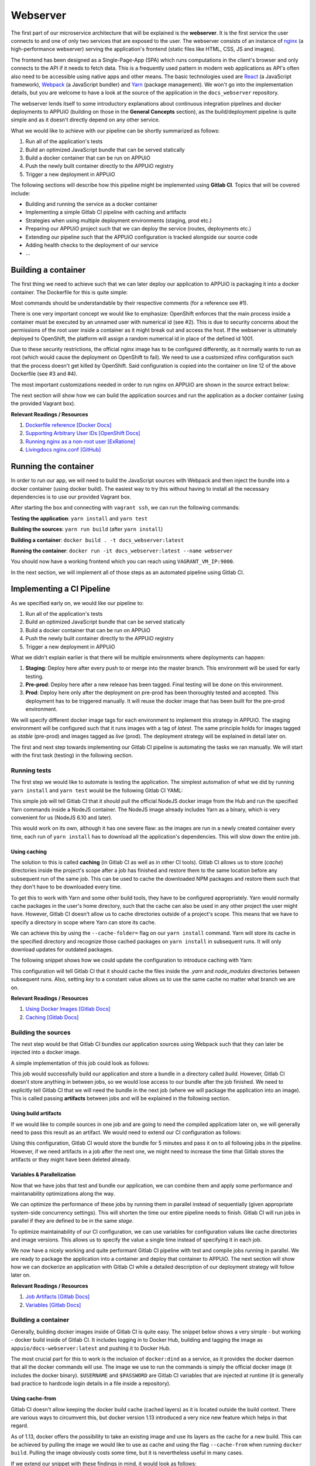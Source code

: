 Webserver
=========

The first part of our microservice architecture that will be explained is the **webserver**. It is the first service the user connects to and one of only two services that are exposed to the user. The webserver consists of an instance of `nginx <https://www.nginx.com>`_ (a high-performance webserver) serving the application's frontend (static files like HTML, CSS, JS and images).

.. image:: webserver_architecture.PNG

The frontend has been designed as a Single-Page-App (SPA) which runs computations in the client's browser and only connects to the API if it needs to fetch data. This is a frequently used pattern in modern web applications as API's often also need to be accessible using native apps and other means. The basic technologies used are `React <https://facebook.github.io/react>`_ (a JavaScript framework), `Webpack <https://webpack.js.org>`_ (a JavaScript bundler) and `Yarn <https://yarnpkg.com>`_ (package management). We won't go into the implementation details, but you are welcome to have a look at the source of the application in the ``docs_webserver`` repository.

The webserver lends itself to some introductory explanations about continuous integration pipelines and docker deployments to APPUiO (building on those in the **General Concepts** section), as the build/deployment pipeline is quite simple and as it doesn't directly depend on any other service. 

What we would like to achieve with our pipeline can be shortly summarized as follows:

#. Run all of the application's tests
#. Build an optimized JavaScript bundle that can be served statically
#. Build a docker container that can be run on APPUiO
#. Push the newly built container directly to the APPUiO registry
#. Trigger a new deployment in APPUiO

The following sections will describe how this pipeline might be implemented using **Gitlab CI**. Topics that will be covered include:

* Building and running the service as a docker container
* Implementing a simple Gitlab CI pipeline with caching and artifacts
* Strategies when using multiple deployment environments (staging, prod etc.)
* Preparing our APPUiO project such that we can deploy the service (routes, deployments etc.)
* Extending our pipeline such that the APPUiO configuration is tracked alongside our source code
* Adding health checks to the deployment of our service
* ...


Building a container
--------------------

The first thing we need to achieve such that we can later deploy our application to APPUiO is packaging it into a docker container. The Dockerfile for this is quite simple: 

.. .. literalinclude:: source/Dockerfile
    :language: docker
    :caption: docs_webserver/Dockerfile
    :linenos:
    :emphasize-lines: 6, 12, 18

.. code-block:: docker
    :caption: docs_webserver/Dockerfile
    :linenos:
    :emphasize-lines: 6, 12, 18

    # extend the official nginx image from https://hub.docker.com/_/nginx/
    # use mainline as recommended by devs and alpine for reduced size
    FROM nginx:1.11-alpine

    # create new user with id 1001 and add to root group
    RUN adduser -S 1001 -G root

    # expose port 9000
    EXPOSE 9000

    # copy the custom nginx config to /etc/nginx
    COPY docker/nginx.conf /etc/nginx/nginx.conf

    # copy artifacts from the public folder into the html folder
    COPY build /usr/share/nginx/html

    # switch to user 1001 (non-root)
    USER 1001

Most commands should be understandable by their respective comments (for a reference see #1).

There is one very important concept we would like to emphasize: OpenShift enforces that the main process inside a container must be executed by an unnamed user with numerical id (see #2). This is due to security concerns about the permissions of the root user inside a container as it might break out and access the host. If the webserver is ultimately deployed to OpenShift, the platform will assign a random numerical id in place of the defined id 1001.

Due to these security restrictions, the official nginx image has to be configured differently, as it normally wants to run as root (which would cause the deployment on OpenShift to fail). We need to use a customized nfinx configuration such that the process doesn't get killed by OpenShift. Said configuration is copied into the container on line 12 of the above Dockerfile (see #3 and #4).

The most important customizations needed in order to run nginx on APPUiO are shown in the source extract below:

.. .. literalinclude:: source/docker/nginx.conf
    :language: nginx
    :caption: docs_webserver/docker/nginx.conf
    :name: docs_webserver/docker/nginx.conf
    :linenos:
    :lines: 7-16, 37-
    :emphasize-lines: 5, 8, 12, 15-19, 24-26

.. code-block:: nginx
    :caption: docs_webserver/docker/nginx.conf
    :linenos:
    :emphasize-lines: 7, 10, 17, 20-24, 29-30

    ...

    # specifying the user is not necessary as we change user in the Dockerfile
    # user  nginx;

    # log errors to stdout
    error_log  /dev/stdout warn;

    # save the pid file in tmp to make it accessible for non-root
    pid        /tmp/nginx.pid;

    http {

        ...

        # log access to stdout
        access_log  /dev/stdout main;

        # set cache locations that are accessible to non-root
        client_body_temp_path /tmp/client_body;
        fastcgi_temp_path /tmp/fastcgi_temp;
        proxy_temp_path /tmp/proxy_temp;
        scgi_temp_path /tmp/scgi_temp;
        uwsgi_temp_path /tmp/uwsgi_temp;

        server {
            # the server has to listen on a port above 1024
            # non-root processes may not bind to lower ports
            listen *:9000 default_server;
            listen [::]:9000 default_server;
            server_name _;

            location / {
                ...
            }
        }
    }

The next section will show how we can build the application sources and run the application as a docker container (using the provided Vagrant box).

**Relevant Readings / Resources**

#. `Dockerfile reference [Docker Docs] <https://docs.docker.com/engine/reference/builder>`_
#. `Supporting Arbitrary User IDs [OpenShift Docs] <https://docs.openshift.com/container-platform/latest/creating_images/guidelines.html#openshift-container-platform-specific-guidelines>`_
#. `Running nginx as a non-root user [ExRatione] <https://www.exratione.com/2014/03/running-nginx-as-a-non-root-user>`_
#. `Livingdocs nginx.conf [GitHub] <https://github.com/upfrontIO/livingdocs-docker/blob/master/editor/docker/nginx.conf>`_


Running the container
---------------------

In order to run our app, we will need to build the JavaScript sources with Webpack and then inject the bundle into a docker container (using docker build). The easiest way to try this without having to install all the necessary dependencies is to use our provided Vagrant box. 

After starting the box and connecting with ``vagrant ssh``, we can run the following commands:

**Testing the application**: ``yarn install`` and ``yarn test``

**Building the sources**: ``yarn run build`` (after ``yarn install``)

**Building a container**: ``docker build . -t docs_webserver:latest``

**Running the container**: ``docker run -it docs_webserver:latest --name webserver``

You should now have a working frontend which you can reach using ``VAGRANT_VM_IP:9000``.

In the next section, we will implement all of those steps as an automated pipeline using Gitlab CI.


Implementing a CI Pipeline
--------------------------

.. image:: webserver_pipeline.PNG

As we specified early on, we would like our pipeline to:

#. Run all of the application's tests
#. Build an optimized JavaScript bundle that can be served statically
#. Build a docker container that can be run on APPUiO
#. Push the newly built container directly to the APPUiO registry
#. Trigger a new deployment in APPUiO

What we didn't explain earlier is that there will be multiple environments where deployments can happen:

#. **Staging**: Deploy here after every push to or merge into the master branch. This environment will be used for early testing.
#. **Pre-prod**: Deploy here after a new release has been tagged. Final testing will be done on this environment.
#. **Prod**: Deploy here only after the deployment on pre-prod has been thoroughly tested and accepted. This deployment has to be triggered manually. It will reuse the docker image that has been built for the pre-prod environment.

We will specify different docker image tags for each environment to implement this strategy in APPUiO. The staging environment will be configured such that it runs images with a tag of *latest*. The same principle holds for images tagged as *stable* (pre-prod) and images tagged as *live* (prod). The deployment strategy will be explained in detail later on.

The first and next step towards implementing our Gitlab CI pipeline is automating the tasks we ran manually. We will start with the first task (testing) in the following section.


Running tests
^^^^^^^^^^^^^

The first step we would like to automate is testing the application. The simplest automation of what we did by running ``yarn install`` and ``yarn test`` would be the following Gitlab CI YAML:

.. code-block:: yaml
    :caption: .gitlab-ci.yml
    :linenos:
    :emphasize-lines: 5, 7

    test:
      image: node:6.10-alpine
      script:
        # install necessary application packages
        - yarn install
        # test the application sources
        - yarn test

This simple job will tell Gitlab CI that it should pull the official NodeJS docker image from the Hub and run the specified Yarn commands inside a NodeJS container. The NodeJS image already includes Yarn as a binary, which is very convenient for us (NodeJS 6.10 and later).

This would work on its own, although it has one severe flaw: as the images are run in a newly created container every time, each run of ``yarn install`` has to download all the application's dependencies. This will slow down the entire job.


Using caching
"""""""""""""

The solution to this is called **caching** (in Gitlab CI as well as in other CI tools). Gitlab CI allows us to store (*cache*) directories inside the project's scope after a job has finished and restore them to the same location before any subsequent run of the same job. This can be used to cache the downloaded NPM packages and restore them such that they don't have to be downloaded every time.

To get this to work with Yarn and some other build tools, they have to be configured appropriately. Yarn would normally cache packages in the user's home directory, such that the cache can also be used in any other project the user might have. However, Gitlab CI doesn't allow us to cache directories outside of a project's scope. This means that we have to specify a directory in scope where Yarn can store its cache. 

We can achieve this by using the ``--cache-folder=`` flag on our ``yarn install`` command. Yarn will store its cache in the specified directory and recognize those cached packages on ``yarn install`` in subsequent runs. It will only download updates for outdated packages.

The following snippet shows how we could update the configuration to introduce caching with Yarn:

.. code-block:: yaml
    :caption: .gitlab-ci.yml
    :linenos:
    :emphasize-lines: 5, 8-

    test:
      image: node:6.10-alpine
      script:
        # install necessary application packages
        - yarn install --cache-folder=".yarn"
        # test the application sources
        - yarn test
      cache:
        key: $CI_PROJECT_ID
        paths:
          - .yarn
          - node_modules

This configuration will tell Gitlab CI that it should cache the files inside the *.yarn* and *node_modules* directories between subsequent runs. Also, setting *key* to a constant value allows us to use the same cache no matter what branch we are on.

**Relevant Readings / Resources**

#. `Using Docker Images [Gitlab Docs] <https://docs.gitlab.com/ce/ci/docker/using_docker_images.html#using-docker-images>`_
#. `Caching [Gitlab Docs] <https://docs.gitlab.com/ce/ci/yaml/#cache>`_


Building the sources
^^^^^^^^^^^^^^^^^^^^

The next step would be that Gitlab CI bundles our application sources using Webpack such that they can later be injected into a docker image.

A simple implementation of this job could look as follows:

.. code-block:: yaml
    :caption: .gitlab-ci.yml
    :linenos:
    :emphasize-lines: 5, 7

    compile:
      image: node:6.10-alpine
      script:
        # install necessary application packages
        - yarn install --cache-folder=".yarn"
        # build the application sources
        - yarn build
      cache:
        key: $CI_PROJECT_ID
        paths:
          - .yarn
          - node_modules

This job would successfully build our application and store a bundle in a directory called *build*. However, Gitlab CI doesn't store anything in between jobs, so we would lose access to our bundle after the job finished. We need to explicitly tell Gitlab CI that we will need the bundle in the next job (where we will package the application into an image). This is called passing **artifacts** between jobs and will be explained in the following section.


Using build artifacts
"""""""""""""""""""""

If we would like to compile sources in one job and are going to need the compiled applicatiom later on, we will generally need to pass this result as an artifact. We would need to extend our CI configuration as follows:

.. code-block:: yaml
    :caption: .gitlab-ci.yml
    :linenos:
    :emphasize-lines: 8-11

    compile:
      image: node:6.10-alpine
      script:
        # install necessary application packages
        - yarn install --cache-folder=".yarn"
        # build the application sources
        - yarn build
      artifacts:
        expire_in: 5min
        paths:
          - build
      cache:
        key: $CI_PROJECT_ID
        paths:
          - .yarn
          - node_modules

Using this configuration, Gitlab CI would store the bundle for 5 minutes and pass it on to all following jobs in the pipeline. However, if we need artifacts in a job after the next one, we might need to increase the time that Gitlab stores the artifacts or they might have been deleted already.


Variables & Parallelization
"""""""""""""""""""""""""""

Now that we have jobs that test and bundle our application, we can combine them and apply some performance and maintanability optimizations along the way.

We can optimize the performance of these jobs by running them in parallel instead of sequentially (given appropriate system-side concurrency settings). This will shorten the time our entire pipeline needs to finish. Gitlab CI will run jobs in parallel if they are defined to be in the same *stage*.

To optimize maintainability of our CI configuration, we can use variables for configuration values like cache directories and image versions. This allows us to specify the value a single time instead of specifying it in each job.

.. code-block:: yaml
    :caption: .gitlab-ci.yml
    :linenos:
    :emphasize-lines: 1-2, 4-6, 9, 21

    stages:
      - build

    variables:
      NODE_VERSION: 6.10-alpine
      YARN_CACHE: .yarn

    test:
      stage: build
      image: node:$NODE_VERSION
      script:
        - yarn install --cache-folder="$YARN_CACHE"
        ...
      cache:
        key: $CI_PROJECT_ID
        paths:
          - $YARN_CACHE
          - node_modules

    compile:
      stage: build
      image: node:$NODE_VERSION
      script:
        - yarn install --cache-folder="$YARN_CACHE"
        ...
      cache:
        key: $CI_PROJECT_ID
        paths:
          - $YARN_CACHE
          - node_modules
      ...

We now have a nicely working and quite performant Gitlab CI pipeline with test and compile jobs running in parallel. We are ready to package the application into a container and deploy that container to APPUiO. The next section will show how we can dockerize an application with Gitlab CI while a detailed description of our deployment strategy will follow later on.

**Relevant Readings / Resources**

#. `Job Artifacts [Gitlab Docs] <https://docs.gitlab.com/ce/user/project/pipelines/job_artifacts.html#defining-artifacts-in-gitlab-ci-yml>`_
#. `Variables [Gitlab Docs] <https://docs.gitlab.com/ce/ci/variables>`_


Building a container
^^^^^^^^^^^^^^^^^^^^

Generally, building docker images inside of Gitlab CI is quite easy. The snippet below shows a very simple - but working - docker build inside of Gitlab CI. It includes logging in to Docker Hub, building and tagging the image as ``appuio/docs-webserver:latest`` and pushing it to Docker Hub.

.. code-block:: yaml
    :caption: .gitlab-ci.yml
    :linenos:
    :emphasize-lines: 4-5

    build:
      stage: deploy
      image: docker:latest
      services:
        - docker:dind
      script:
        - docker login -u $USERNAME -p $PASSWORD
        - docker build . -t appuio/docs-webserver:latest
        - docker push appuio/docs-webserver:latest

The most crucial part for this to work is the inclusion of ``docker:dind`` as a service, as it provides the docker daemon that all the docker commands will use. The image we use to run the commands is simply the official docker image (it includes the docker binary). ``$USERNAME`` and ``$PASSWORD`` are Gitlab CI variables that are injected at runtime (it is generally bad practice to hardcode login details in a file inside a repository).


Using cache-from
""""""""""""""""

Gitlab CI doesn't allow keeping the docker build cache (cached layers) as it is located outside the build context. There are various ways to circumvent this, but docker version 1.13 introduced a very nice new feature which helps in that regard.

As of 1.13, docker offers the possibility to take an existing image and use its layers as the cache for a new build. This can be achieved by pulling the image we would like to use as cache and using the flag ``--cache-from`` when running ``docker build``. Pulling the image obviously costs some time, but it is nevertheless useful in many cases.

If we extend our snippet with these findings in mind, it would look as follows:

.. code-block:: yaml
    :caption: .gitlab-ci.yml
    :linenos:
    :emphasize-lines: 8-9

    build:
      stage: deploy
      image: docker:latest
      services:
        - docker:dind
      script:
        - docker login -u $USERNAME -p $PASSWORD
        - docker pull appuio/docs-webserver:latest
        - docker build . --cache-from=appuio/docs-webserver -t appuio/docs-webserver
        - docker push appuio/docs-webserver:latest

This would already work for a successful deployment to APPUiO as the OpenShift platform can get its images directly from Docker Hub. However, if we want to take full advantage of Gitlab CI and the internal APPUiO registry, we will need some further configuration. More about this will be explained in one of the following sections.

**Disclaimer**

Building (with) docker images inside of Gitlab CI generally requires some more preparations and system side configurations. We will assume that your Gitlab instance has already been correctly installed and configured, as system setup would be out of scope of this documentation.

**Relevant Readings / Resources**

#. `appuio/docs-webserver [Docker Hub] <https://hub.docker.com/r/appuio/docs-webserver>`_


Preparing the APPUiO project
^^^^^^^^^^^^^^^^^^^^^^^^^^^^

Before we go on with pushing to the APPUiO registry from Gitlab CI, we will prepare our APPUiO project such that it knows how to handle those incoming pushes. As this will be done using the CLI, we have to login to APPUiO and switch to the correct project (the OpenShift CLI is preinstalled in our Vagrant box):

::

    $ oc login
    $ oc project docs_example


Creating an ImageStream
"""""""""""""""""""""""

OpenShift introduces a concept called ImageStreams to handle docker images. This basically allows OpenShift to track changes to images and handle them appropriately. Each new push to the APPUiO registry updates the ImageStream which in turn triggers a new deployment of said image.

We will want to push images to an ImageStream called ``webserver`` with tags ``latest``, ``stable`` and ``live`` and handle those with deployments to ``staging``, ``preprod`` and ``prod``. We can create said ImageStream using the command ``oc create is webserver``.

**Relevant Readings / Resources**

#. `Managing Images [OpenShift Docs] <https://docs.openshift.com/container-platform/3.3/dev_guide/managing_images.html>`_


Pushing to the APPUiO registry
^^^^^^^^^^^^^^^^^^^^^^^^^^^^^^

In order to be able to push to the APPUiO registry, we will need to configure our APPUiO project and integrate it with our Gitlab repository. This requires some configurative steps using the OpenShift command line interface, which are described in the following sections.


Creating a service account
""""""""""""""""""""""""""

After logging in, our first task is creating login credentials such that Gitlab CI is able to login to the internal APPUiO registry. As we cannot and would not want to use our own login credentials, we will have to create a so called **Service Account (SA)**, which will then have limited permissions and its own credentials.

::

    $ oc create sa gitlab
    serviceaccount "gitlab" created

To find out what credentials we will need to use with the new *gitlab* SA, we use ``oc describe sa gitlab``, which returns a list of secrets that are currently attached to the SA.

.. code-block:: yaml
    :emphasize-lines: 12

    $ oc describe sa gitlab
    Name:           gitlab
    Namespace:      docs_example
    Labels:         <none>

    Mountable secrets:      gitlab-token-jrwqs
                            gitlab-dockercfg-i0efc

    Tokens:                 gitlab-token-c9y0s
                            gitlab-token-jrwqs

    Image pull secrets:     gitlab-dockercfg-i0efc

If we now use ``oc describe secret gitlab-dockercfg-i0efc``, we will find a login token:

.. code-block:: yaml
    :emphasize-lines: 8

    $ oc describe secret gitlab-dockercfg-i0efc
    Name:           gitlab-dockercfg-i0efc
    Namespace:      docs_example
    Labels:         <none>
    Annotations:    kubernetes.io/service-account.name=gitlab
                    kubernetes.io/service-account.uid=f6d0f5b4-f507-11e6-a897-fa163ec9e279
                    openshift.io/token-secret.name=gitlab-token-c9y0s
                    openshift.io/token-secret.value=VERYLONGTOKEN

Using this *VERYLONGTOKEN*, we can now return to Gitlab and configure it such that it can push to the APPUiO registry.


Configuring the Kubernetes Integration
""""""""""""""""""""""""""""""""""""""

To configure the integration, got to your Gitlab repository and choose ``Integrations`` in the upper right settings menu. Once there, click on Kubernetes in the list of integrations and enter the configuration as can be seen in the image below:

.. image:: kubernetes_integration.PNG


Extending .gitlab-ci.yml
""""""""""""""""""""""""

After we have successfully added the Kubernetes integration to our Gitlab repository, we can go on and extend our CI configuration such that it pushes to the APPUiO registry. We will use a custom Gitlab CI runner with installed OpenShift CLI, as we need to interact with the APPUiO API from within our job.

.. code-block:: yaml
    :caption: .gitlab-ci.yml
    :linenos:
    :emphasize-lines: 7, 9, 14-15

    variables:
        OC_REGISTRY_URL: registry.appuio.ch
        OC_REGISTRY_IMAGE: $OC_REGISTRY_URL/$KUBE_NAMESPACE/webserver
        OC_VERSION: 1.3.3
        
    build-staging:
      environment: webserver-staging
      stage: deploy-staging
      image: appuio/gitlab-runner-oc:$OC_VERSION
      services:
        - docker:dind
      script:
        # login to the service account to get access to the internal registry
        - oc login $KUBE_URL --token=$KUBE_TOKEN
        - docker login -u serviceaccount -p `oc whoami -t` $OC_REGISTRY_URL
        # build the docker image and tag it as latest
        # use the current latest image as a caching source
        - docker pull $OC_REGISTRY_IMAGE:latest
        - docker build --cache-from $OC_REGISTRY_IMAGE:latest -t $OC_REGISTRY_IMAGE:latest .
        # push the image to the internal registry
        - docker push $OC_REGISTRY_IMAGE:latest

What happens in this snippet is that we login to APPUiO using the OpenShift CLI, specifying the parameters that we set in the Kubernetes integration as URL and login token. We then login to the internal APPUiO registry with the username ``serviceaccount`` (doesn't matter what your SA is actually called) and a password that we get directly from the OC CLI using ``oc whoami -t``.

Important to know is that Gitlab CI will only inject ``KUBE_URL`` and ``KUBE_TOKEN`` as environment variables if the job is classified as a deployment job (which means that it has to contain an ``environment: xyz`` property). For more information about deployment jobs and variables see #2.

The URL to the registry as well as the name of the image we will be building are specified as CI variables in lines 1-3. The custom runner we introduced in the snippet (``image: appuio/gitlab-runner-oc:1.3.3``) simply extends the official ``docker:latest`` with the OC CLI.

**Relevant Readings / Resources**

#. `Kubernetes/OpenShift Integration [Gitlab Docs] <https://docs.gitlab.com/ce/user/project/integrations/kubernetes.html>`_
#. `Deployment Variables [Gitlab Docs] <https://docs.gitlab.com/ce/ci/variables/#deployment-variables>`_


Implementing a deployment strategy
---------------------------------

A key feature of our planned pipeline is that there are multiple environments (staging, preprod, prod) where the application should be deployed depending on several criteria. We intentionally left this out until now as we wanted to keep the snippets as small as possible. This section will thoroughly describe how to implement the deployment strategy.


Testing and compilation
^^^^^^^^^^^^^^^^^^^^^^^

The first jobs we are going to extend with our deployment strategy are ``test`` and ``compile``. What we would like to achieve is that code changes on any branch get tested but only changes on the master branch are actually getting compiled. We will implement this by adding the ``only`` directive:

.. code-block:: yaml
    :caption: .gitlab-ci.yml
    :linenos:
    :emphasize-lines: 39-

    stages:
      - build

    variables:
      NODE_VERSION: 6.10-alpine
      YARN_CACHE: .yarn

    test:
      stage: build
      image: node:$NODE_VERSION
      script:
        # install necessary application packages
        - yarn install --cache-folder="$YARN_CACHE"
        # test the application sources
        - yarn test
      cache:
        key: $CI_PROJECT_ID
        paths:
          - $YARN_CACHE
          - node_modules

    compile:
      stage: build
      image: node:$NODE_VERSION
      script:
        # install necessary application packages
        - yarn install --cache-folder="$YARN_CACHE"
        # build the application sources
        - yarn build
      artifacts:
        expire_in: 5min
        paths:
          - build
      cache:
        key: $CI_PROJECT_ID
        paths:
          - $YARN_CACHE
          - node_modules
      only:
        - master
        - tags

This defines that the compile job only be run on pushes to master and on tagging any release (which we expect to only happen on master).


Deployment to staging
^^^^^^^^^^^^^^^^^^^^^

Next up is adding a deployment to the staging environment, which includes building a docker image and pushing it to the APPUiO registry.

.. code-block:: yaml
    :caption: .gitlab-ci.yml
    :linenos:
    :emphasize-lines: 3, 26-27, 30-

    stages:
      - build
      - deploy-staging

    variables:
      OC_REGISTRY_URL: registry.appuio.ch
      OC_REGISTRY_IMAGE: $OC_REGISTRY_URL/$KUBE_NAMESPACE/webserver
      OC_VERSION: 1.3.3
      ...

    test: ...
    compile: ...

    build-staging:
      environment: webserver-staging
      stage: deploy-staging
      image: appuio/gitlab-runner-oc:$OC_VERSION
      services:
        - docker:dind
      script:
        # login to the service account to get access to the internal registry
        - oc login $KUBE_URL --token=$KUBE_TOKEN
        - docker login -u serviceaccount -p `oc whoami -t` $OC_REGISTRY_URL
        # build the docker image and tag it as latest
        # use the current latest image as a caching source
        - docker pull $OC_REGISTRY_IMAGE:latest
        - docker build --cache-from $OC_REGISTRY_IMAGE:latest -t $OC_REGISTRY_IMAGE:latest .
        # push the image to the internal registry
        - docker push $OC_REGISTRY_IMAGE:latest
      only:
        - master
      except:
        - tags        

We added both the directives ``only`` and ``except`` in this step, as we want to run ``build-staging`` only for events on master, except if that event is tagging a release.


Deployment to preprod
^^^^^^^^^^^^^^^^^^^^^

The job for deploying to preprod will be exactly the same as the job for staging, except that it will only run on tags and that it will tag images as *stable* instead of *latest*. Also, the ``--cache-from`` flag will still use the *latest* image as *stable* will probably be heavily outdated at the time of building a new stable release.

.. code-block:: yaml
    :caption: .gitlab-ci.yml
    :linenos:
    :emphasize-lines: 4, 23-24, 27-

    stages:
        - build
        - deploy-staging
        - deploy-preprod

    variables: ...
    test: ...
    compile: ...
    build-staging: ...

    build-preprod:
      environment: webserver-preprod
      stage: deploy-preprod
      image: appuio/gitlab-runner-oc:$OC_VERSION
      services:
        - docker:dind
      script:
        # login to the service account to get access to the internal registry
        - oc login $KUBE_URL --token=$KUBE_TOKEN
        - docker login -u serviceaccount -p `oc whoami -t` $OC_REGISTRY_URL
        # build the docker image and tag it as stable
        # use the current latest image as a caching source
        - docker pull $OC_REGISTRY_IMAGE:latest
        - docker build --cache-from $OC_REGISTRY_IMAGE:latest -t $OC_REGISTRY_IMAGE:stable .
        # push the image to the internal registry
        - docker push $OC_REGISTRY_IMAGE:stable
      only:
        - tags


Deployment to prod
^^^^^^^^^^^^^^^^^^

The final step in our pipeline is the deployment to production (aka "going live"). As this is critical, the job should only be run after it has been manually triggered, which is why we introduce ``when: manual``. The deployment will then have to be triggered from the Gitlab UI.

Another important difference is that this job doesn't actually build an image: it reuses the image that has been deployed to preprod and just adds the tag *live* to this image ``oc tag xyz:stable xyz:live``. This corresponds to best practice as another build could possibly result in a different version of the image. We always want preprod and prod environment to be based on exactly the same image.

.. code-block:: yaml
    :caption: .gitlab-ci.yml
    :linenos:
    :emphasize-lines: 5, 21-

    stages:
      - build
      - deploy-staging
      - deploy-preprod
      - deploy-prod

    variables: ...
    test: ...
    compile: ...
    build-staging: ...
    build-preprod: ...

    build-prod:
      environment: webserver-prod
      stage: deploy-prod
      image: appuio/gitlab-runner-oc:$OC_VERSION
      script:
        # login to the service account to get access to the CLI
        - oc login $KUBE_URL --token=$KUBE_TOKEN
        # tag the current stable image as live
        - oc tag webserver:stable webserver:live
      only:
        - tags
      when: manual


Creating deployments in APPUiO
------------------------------

Now that we have an ImageStream for pushing to and a Gitlab CI configuration that pushes to that stream, we need to tell APPUiO what it should actually do with those incoming image pushes. This can be achieved by creating a **DeploymentConfig (DC)**, specifying the respective image tag as a source for a deployment.

Before we go on, we want to make sure that we have pushed to each environment **at least once**. This creates the respective tag in the ImageStream and allows us to easily create DeploymentConfigs in the next section.


Creating DeploymentConfigs
^^^^^^^^^^^^^^^^^^^^^^^^^^^

Creating basic DeploymentConfigs for our webserver is quite easy, as it doesn't depend on any other service (like a database). We can create a DC for the staging environment as follows:

.. code-block:: yaml
    :emphasize-lines: 6, 9, 10

    $ oc new-app -i webserver:latest --name webserver-staging
    --> Found image 217d39f in image stream webserver under tag "latest" for "webserver:latest"

        * This image will be deployed in deployment config "webserver-staging"
        * Ports 443/tcp, 80/tcp, 9000/tcp will be load balanced by service "webserver-staging"
        * Other containers can access this service through the hostname "webserver-staging"

    --> Creating resources with label app=webserver-staging ...
        deploymentconfig "webserver-staging" created
        service "webserver-staging" created
    --> Success
        Run 'oc status' to view your app.

This will have created a **DeploymentConfig** and a **Service** for our staging environment. Simply put, a Service is a load balancer that exposes an application firstly using a unique cluster ip and secondly using its name. A DeploymentConfig is the highest configuration layer on a per-application basis (defines number of replicas, health checks, resource limits etc.). We will cover some of the concepts of DC's but suggest you also refer to the official docs for more details (see #1 and #2).

Having created a DeploymentConfig, APPUiO will immediately deploy the image specified and will redeploy on each image push (by default).


Creating a route
^^^^^^^^^^^^^^^^

After the deployment has successfully finished, our webserver should be running inside a pod in the staging environment. However, to make it accessible to the outside world, we still have to create a **Route**. The following command will create a Route that redirects HTTPS requests to our webserver's port 9000.

.. code-block:: yaml

    $ oc create route edge webserver-staging --service=webserver-staging --port=9000
    route "webserver-staging" created

The newly created Route will be accessible on a url similar to **https://webserver-staging-yourproject.appuioapp.ch** and our webserver should finally be accessible.

We now have a working CI pipeline and working deployments on OpenShift. This could in theory already conclude our explanations about the webserver service. We would, however, still like to introduce some more advanced concepts like tracking the OpenShift configuration objects in our repository. The next and last section about this service will thus be dedicated to these topics.

**Relevant Readings / Resources**

#. `Creating New Applications [OpenShift Docs] <https://docs.openshift.com/container-platform/3.3/dev_guide/application_lifecycle/new_app.html>`_
#. `Deployments [OpenShift Docs] <https://docs.openshift.com/container-platform/3.3/dev_guide/deployments/how_deployments_work.html>`_


Advanced deployments
--------------------

